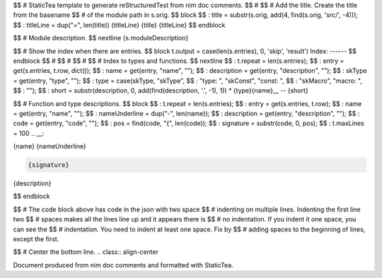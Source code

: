 $$ # StaticTea template to generate reStructuredTest from nim doc comments.
$$ #
$$ # Add the title. Create the title from the basename
$$ # of the module path in s.orig.
$$ block \
$$ : title = substr(s.orig, add(4, find(s.orig, 'src/', -4))); \
$$ : titleLine = dup("=", len(title))
{titleLine}
{title}
{titleLine}
$$ endblock

$$ # Module description.
$$ nextline
{s.moduleDescription}

$$ # Show the index when there are entries.
$$ block t.output = case(len(s.entries), 0, 'skip', 'result')
Index:
------
$$ endblock
$$ #
$$ #
$$ #
$$ # Index to types and functions.
$$ nextline \
$$ : t.repeat = len(s.entries); \
$$ : entry = get(s.entries, t.row, dict()); \
$$ : name = get(entry, "name", ""); \
$$ : description = get(entry, "description", ""); \
$$ : skType = get(entry, "type", ""); \
$$ : type = case(skType, "skType", \
$$ :   "type: ", "skConst", "const: ", \
$$ :   "skMacro", "macro: ", \
$$ :   ""); \
$$ : short = substr(description, 0, add(find(description, '.', -1), 1))
* {type}{name}__ -- {short}

$$ # Function and type descriptions.
$$ block \
$$ : t.repeat = len(s.entries); \
$$ : entry = get(s.entries, t.row); \
$$ : name = get(entry, "name", ""); \
$$ : nameUnderline = dup("-", len(name)); \
$$ : description = get(entry, "description", ""); \
$$ : code = get(entry, "code", ""); \
$$ : pos = find(code, "{", len(code)); \
$$ : signature = substr(code, 0, pos); \
$$ : t.maxLines = 100
.. __:

{name}
{nameUnderline}

.. code::

 {signature}

{description}

$$ endblock

$$ # The code block above has code in the json with two space
$$ # indenting on multiple lines.  Indenting the first line two
$$ # spaces makes all the lines line up and it appears there is
$$ # no indentation. If you indent it one space, you can see the
$$ # indentation. You need to indent at least one space. Fix by
$$ # adding spaces to the beginning of lines, except the first.

$$ # Center the bottom line.
.. class:: align-center

Document produced from nim doc comments and formatted with StaticTea.
